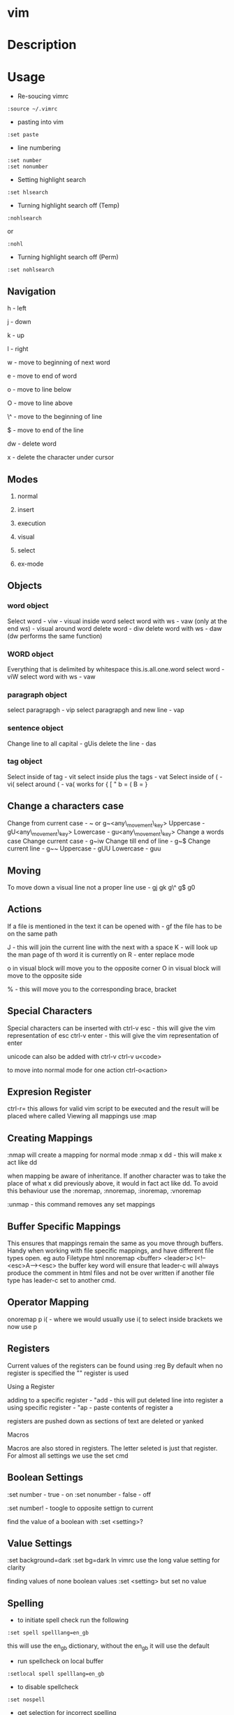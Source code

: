 #+TAGS: code txt vim vi text file text_editor

* vim
* Description
* Usage
- Re-soucing vimrc 
#+BEGIN_EXAMPLE
:source ~/.vimrc
#+END_EXAMPLE

- pasting into vim
#+BEGIN_EXAMPLE
:set paste
#+END_EXAMPLE

- line numbering
#+BEGIN_EXAMPLE
:set number
:set nonumber
#+END_EXAMPLE

- Setting highlight search
#+BEGIN_EXAMPLE
:set hlsearch
#+END_EXAMPLE

- Turning highlight search off (Temp)
#+BEGIN_EXAMPLE
:nohlsearch
#+END_EXAMPLE
or
#+BEGIN_EXAMPLE
:nohl
#+END_EXAMPLE

- Turning highlight search off (Perm)
#+BEGIN_EXAMPLE
:set nohlsearch
#+END_EXAMPLE

** Navigation
h - left

j - down

k - up

l - right

w - move to beginning of next word

e - move to end of word

o - move to line below

O - move to line above

\^ - move to the beginning of line

$ - move to end of the line

dw - delete word

x - delete the character under cursor

** Modes

1) normal

2) insert

3) execution

4) visual

5) select

6) ex-mode

** Objects
*** word object
Select word - viw - visual inside word select word with ws - vaw (only at the end ws) - visual around word
delete word - diw delete word with ws - daw (dw performs the same function)

*** WORD object
Everything that is delimited by whitespace this.is.all.one.word
select word - viW select word with ws - vaw

*** paragraph object
select paragrapgh - vip select paragrapgh and new line - vap

*** sentence object
Change line to all capital - gUis delete the line - das

*** tag object
Select inside of tag - vit select inside plus the tags - vat
Select inside of ( - vi( select around ( - va( works for { [ " b = ( B = }

** Change a characters case
Change from current case - ~ or g~<any\_movement\_key>
Uppercase - gU<any\_movement\_key>
Lowercase - gu<any\_movement\_key>
Change a words case
Change current case - g~iw
Change till end of line - g~$
Change current line - g~~
Uppercase - gUU
Lowercase - guu

** Moving
To move down a visual line not a proper line use - gj gk g\^ g$ g0

** Actions
If a file is mentioned in the text it can be opened with - gf the file
has to be on the same path

J - this will join the current line with the next with a space K - will
look up the man page of th word it is currently on R - enter replace
mode

o in visual block will move you to the opposite corner O in visual block
will move to the opposite side

% - this will move you to the corresponding brace, bracket
** Special Characters
Special characters can be inserted with ctrl-v esc - this will give the
vim representation of esc ctrl-v enter - this will give the vim
representation of enter

unicode can also be added with ctrl-v ctrl-v u<code>

to move into normal mode for one action ctrl-o<action>

** Expresion Register
ctrl-r= this allows for valid vim script to be executed and the result
will be placed where called
Viewing all mappings use :map

** Creating Mappings
:nmap will create a mapping for normal mode :nmap x dd - this will make
x act like dd

when mapping be aware of inheritance. If another character was to take
the place of what x did previously above, it would in fact act like dd.
To avoid this behaviour use the :noremap, :nnoremap, :inoremap,
:vnoremap

:unmap - this command removes any set mappings

** Buffer Specific Mappings
This ensures that mappings remain the same as you move through buffers.
Handy when working with file specific mappings, and have different file
types open. eg auto Filetype html nnoremap <buffer> <leader>c
I<!--<esc>A--><esc> the buffer key word will ensure that leader-c will
always produce the comment in html files and not be over written if
another file type has leader-c set to another cmd.

** Operator Mapping
onoremap p i( - where we would usually use i( to select inside brackets
we now use p

** Registers
Current values of the registers can be found using :reg By default when
no register is specified the "" register is used

**** Using a Register
adding to a specific register - "add - this will put deleted line into
register a using specific register - "ap - paste contents of register a

registers are pushed down as sections of text are deleted or yanked

**** Macros
Macros are also stored in registers. The letter seleted is just that
register.
For almost all settings we use the set cmd 

** Boolean Settings
:set number - true - on :set nonumber - false - off 

:set number! - toogle to opposite settign to current

find the value of a boolean with :set <setting>?

** Value Settings
:set background=dark :set bg=dark In vimrc use the long value setting
for clarity

finding values of none boolean values :set <setting> but set no value

** Spelling
- to initiate spell check run the following
#+BEGIN_EXAMPLE
:set spell spelllang=en_gb
#+END_EXAMPLE
this will use the en_gb dictionary, without the en_gb it will use the default

- run spellcheck on local buffer
#+BEGIN_EXAMPLE
:setlocal spell spelllang=en_gb
#+END_EXAMPLE

- to disable spellcheck
#+BEGIN_EXAMPLE
:set nospell
#+END_EXAMPLE

- get selection for incorrect spelling
#+BEGIN_EXAMPLE
z + =
#+END_EXAMPLE
this will output a numbered list too choose from

** Recomended Settings
is handy for working out offsets 
#+BEGIN_EXAMPLE
:set relativenumber 
#+END_EXAMPLE

#+BEGIN_EXAMPLE
:set wrap 
#+END_EXAMPLE
can beswitched on or off 

#+BEGIN_EXAMPLE
:set linebreak 
#+END_EXAMPLE
this means that wrap won't cut wordsin half 

#+BEGIN_EXAMPLE
:set showbreak=delimiter 
#+END_EXAMPLE
this show where wrapping is occuring

#+BEGIN_EXAMPLE
:set textwidth=0 
#+END_EXAMPLE
default this is the setting before a carriage return let mapleader=',' appose to the that is the default using 

#+BEGIN_EXAMPLE
:map shows all 
#+END_EXAMPLE
available mappings that are available

make the arrow keys useless add the below to .vimrc noremap <left> <nop> noremap <right> <nop> noremap <up> <nop> noremap <down> <nop>

#+BEGIN_EXAMPLE
:saveas new_file_name 
#+END_EXAMPLE
this means that you are now editing the new file not the original

** Few More Settings
#+BEGIN_EXAMPLE
:set scrolloff=<value> 
#+END_EXAMPLE
this provides a buffer between the top and bootom of the screen when scrolling up and down 

#+BEGIN_EXAMPLE
:set showmode 
#+END_EXAMPLE
will switch the message on and off as to what mode you are in 

#+BEGIN_EXAMPLE
:set wildmenu 
#+END_EXAMPLE
ths provides options in the bar above 

#+BEGIN_EXAMPLE
:set wildmode 
#+END_EXAMPLE
this is set to full by default

#+BEGIN_EXAMPLE
:set cursorline 
#+END_EXAMPLE
will show a highlighted line where the cursor is 

#+BEGIN_EXAMPLE
:set undofile 
#+END_EXAMPLE
this allows actions from previous sessions to be undo. This is done by creating an undofile for each file to track changes.

* Lecture
* Tutorial
* Books
[[file://home/crito/Documents/Tools/Vim/Hacking_Vim_7.2.pdf][Hacking Vim 7.2]]
[[file://home/crito/Documents/Tools/Vim/Practical_Vim.pdf][Practical Vim]]
[[file://home/crito/Documents/Tools/Vim/vim-1.0.pdf][The Vim Tutorial and Reference]]
[[file://home/crito/Documents/Tools/Vim/vimbook-OPL.pdf][Vim Book]]
* Links
https://en.wikibooks.org/wiki/Learning\_the\_vi\_Editor/Vim
